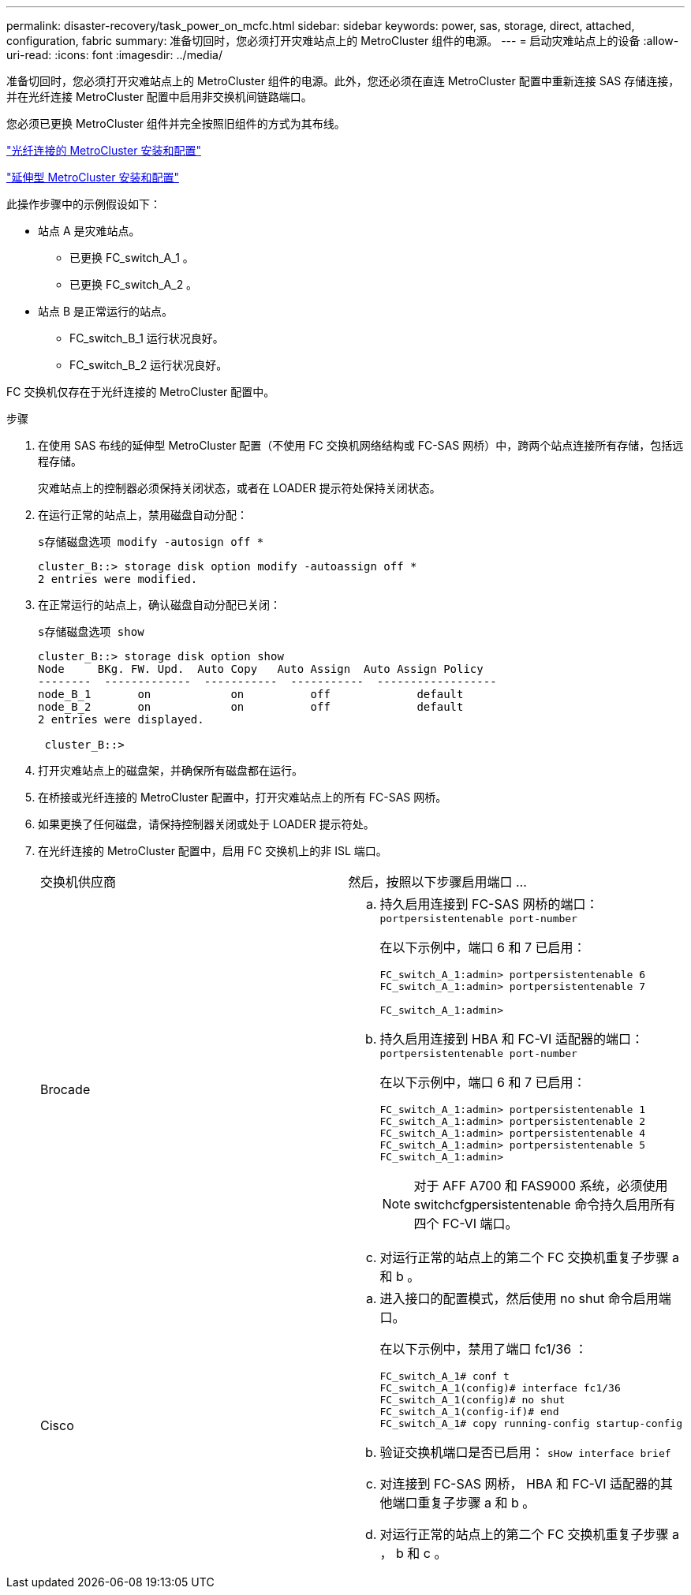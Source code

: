 ---
permalink: disaster-recovery/task_power_on_mcfc.html 
sidebar: sidebar 
keywords: power, sas, storage, direct, attached, configuration, fabric 
summary: 准备切回时，您必须打开灾难站点上的 MetroCluster 组件的电源。 
---
= 启动灾难站点上的设备
:allow-uri-read: 
:icons: font
:imagesdir: ../media/


[role="lead"]
准备切回时，您必须打开灾难站点上的 MetroCluster 组件的电源。此外，您还必须在直连 MetroCluster 配置中重新连接 SAS 存储连接，并在光纤连接 MetroCluster 配置中启用非交换机间链路端口。

您必须已更换 MetroCluster 组件并完全按照旧组件的方式为其布线。

link:../install-fc/index.html["光纤连接的 MetroCluster 安装和配置"]

link:../install-stretch/concept_considerations_differences.html["延伸型 MetroCluster 安装和配置"]

此操作步骤中的示例假设如下：

* 站点 A 是灾难站点。
+
** 已更换 FC_switch_A_1 。
** 已更换 FC_switch_A_2 。


* 站点 B 是正常运行的站点。
+
** FC_switch_B_1 运行状况良好。
** FC_switch_B_2 运行状况良好。




FC 交换机仅存在于光纤连接的 MetroCluster 配置中。

.步骤
. 在使用 SAS 布线的延伸型 MetroCluster 配置（不使用 FC 交换机网络结构或 FC-SAS 网桥）中，跨两个站点连接所有存储，包括远程存储。
+
灾难站点上的控制器必须保持关闭状态，或者在 LOADER 提示符处保持关闭状态。

. 在运行正常的站点上，禁用磁盘自动分配：
+
`s存储磁盘选项 modify -autosign off *`

+
[listing]
----
cluster_B::> storage disk option modify -autoassign off *
2 entries were modified.
----
. 在正常运行的站点上，确认磁盘自动分配已关闭：
+
`s存储磁盘选项 show`

+
[listing]
----
cluster_B::> storage disk option show
Node     BKg. FW. Upd.  Auto Copy   Auto Assign  Auto Assign Policy
--------  -------------  -----------  -----------  ------------------
node_B_1       on            on          off             default
node_B_2       on            on          off             default
2 entries were displayed.

 cluster_B::>
----
. 打开灾难站点上的磁盘架，并确保所有磁盘都在运行。
. 在桥接或光纤连接的 MetroCluster 配置中，打开灾难站点上的所有 FC-SAS 网桥。
. 如果更换了任何磁盘，请保持控制器关闭或处于 LOADER 提示符处。
. 在光纤连接的 MetroCluster 配置中，启用 FC 交换机上的非 ISL 端口。
+
|===


| 交换机供应商 | 然后，按照以下步骤启用端口 ... 


 a| 
Brocade
 a| 
.. 持久启用连接到 FC-SAS 网桥的端口： `portpersistentenable port-number`
+
在以下示例中，端口 6 和 7 已启用：

+
[listing]
----
FC_switch_A_1:admin> portpersistentenable 6
FC_switch_A_1:admin> portpersistentenable 7

FC_switch_A_1:admin>
----
.. 持久启用连接到 HBA 和 FC-VI 适配器的端口： `portpersistentenable port-number`
+
在以下示例中，端口 6 和 7 已启用：

+
[listing]
----
FC_switch_A_1:admin> portpersistentenable 1
FC_switch_A_1:admin> portpersistentenable 2
FC_switch_A_1:admin> portpersistentenable 4
FC_switch_A_1:admin> portpersistentenable 5
FC_switch_A_1:admin>
----
+

NOTE: 对于 AFF A700 和 FAS9000 系统，必须使用 switchcfgpersistentenable 命令持久启用所有四个 FC-VI 端口。

.. 对运行正常的站点上的第二个 FC 交换机重复子步骤 a 和 b 。




 a| 
Cisco
 a| 
.. 进入接口的配置模式，然后使用 no shut 命令启用端口。
+
在以下示例中，禁用了端口 fc1/36 ：

+
[listing]
----
FC_switch_A_1# conf t
FC_switch_A_1(config)# interface fc1/36
FC_switch_A_1(config)# no shut
FC_switch_A_1(config-if)# end
FC_switch_A_1# copy running-config startup-config
----
.. 验证交换机端口是否已启用： `sHow interface brief`
.. 对连接到 FC-SAS 网桥， HBA 和 FC-VI 适配器的其他端口重复子步骤 a 和 b 。
.. 对运行正常的站点上的第二个 FC 交换机重复子步骤 a ， b 和 c 。


|===

